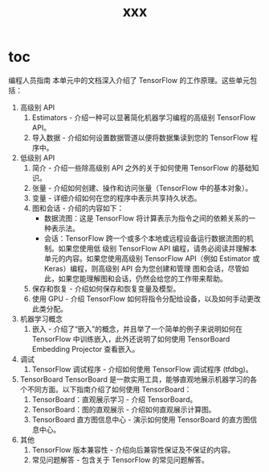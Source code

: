 #+TITLE: xxx

* toc

编程人员指南
本单元中的文档深入介绍了 TensorFlow 的工作原理。这些单元包括：

1. 高级别 API
   1. Estimators - 介绍一种可以显著简化机器学习编程的高级别 TensorFlow API。
   2. 导入数据 - 介绍如何设置数据管道以便将数据集读到您的 TensorFlow 程序中。

2. 低级别 API
   1. 简介 - 介绍一些除高级别 API 之外的关于如何使用 TensorFlow 的基础知识。
   2. 张量 - 介绍如何创建、操作和访问张量（TensorFlow 中的基本对象）。
   3. 变量 - 详细介绍如何在您的程序中表示共享持久状态。
   4. 图和会话 - 介绍的内容如下：
      - 数据流图：这是 TensorFlow 将计算表示为指令之间的依赖关系的一种表示法。
      - 会话：TensorFlow 跨一个或多个本地或远程设备运行数据流图的机制。如果您使用低
        级别 TensorFlow API 编程，请务必阅读并理解本单元的内容。如果您使用高级别
        TensorFlow API（例如 Estimator 或 Keras）编程，则高级别 API 会为您创建和管理
        图和会话，尽管如此，如果您能理解图和会话，仍然会给您的工作带来帮助。
   5. 保存和恢复 - 介绍如何保存和恢复变量及模型。
   6. 使用 GPU - 介绍 TensorFlow 如何将指令分配给设备，以及如何手动更改此类分配。
3. 机器学习概念
   1. 嵌入 - 介绍了“嵌入”的概念，并且举了一个简单的例子来说明如何在 TensorFlow 中训练嵌入，此外还说明了如何使用 TensorBoard Embedding Projector 查看嵌入。

4. 调试
   1. TensorFlow 调试程序 - 介绍如何使用 TensorFlow 调试程序 (tfdbg)。

5. TensorBoard
   TensorBoard 是一款实用工具，能够直观地展示机器学习的各个不同方面。以下指南介绍了如何使用 TensorBoard：
   1. TensorBoard：直观展示学习 - 介绍 TensorBoard。
   2. TensorBoard：图的直观展示 - 介绍如何直观展示计算图。
   3. TensorBoard 直方图信息中心 - 演示如何使用 TensorBoard 的直方图信息中心。
6. 其他
   1. TensorFlow 版本兼容性 - 介绍向后兼容性保证及不保证的内容。
   2. 常见问题解答 - 包含关于 TensorFlow 的常见问题解答。
